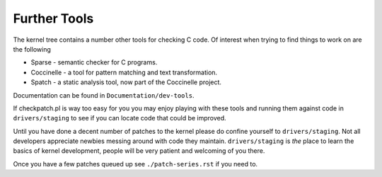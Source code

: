 =============
Further Tools
=============

The kernel tree contains a number other tools for checking C code.  Of interest
when trying to find things to work on are the following

- Sparse - semantic checker for C programs.
- Coccinelle - a tool for pattern matching and text transformation.
- Spatch - a static analysis tool, now part of the Coccinelle project.
  
Documentation can be found in ``Documentation/dev-tools``.

If checkpatch.pl is way too easy for you you may enjoy playing with these tools
and running them against code in ``drivers/staging`` to see if you can locate code
that could be improved.

Until you have done a decent number of patches to the kernel please do confine
yourself to ``drivers/staging``.  Not all developers appreciate newbies messing
around with code they maintain.  ``drivers/staging`` is *the* place to learn the
basics of kernel development, people will be very patient and welcoming of you
there.

Once you have a few patches queued up see ``./patch-series.rst`` if you need to.
